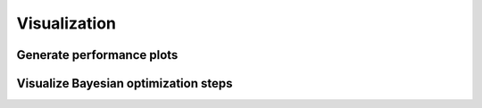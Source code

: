 Visualization
=============

Generate performance plots
--------------------------


Visualize Bayesian optimization steps
-------------------------------------